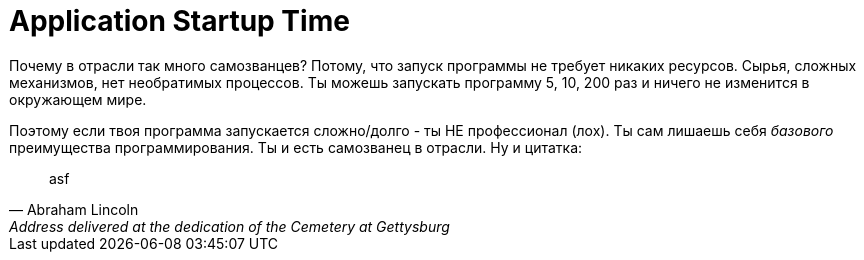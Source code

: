= Application Startup Time

:hp-tags: Local Run, Build, main(), Environment

Почему в отрасли так много самозванцев? Потому, что запуск программы не требует никаких ресурсов. Сырья, сложных механизмов, нет необратимых процессов.
Ты можешь запускать программу 5, 10, 200 раз и ничего не изменится в окружающем мире.

Поэтому если твоя программа запускается сложно/долго - ты НЕ профессионал (лох). Ты сам лишаешь себя _базового_ преимущества программирования.
Ты и есть самозванец в отрасли.
Ну и цитатка:
[quote, Abraham Lincoln, Address delivered at the dedication of the Cemetery at Gettysburg]
____
asf
____
